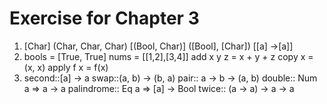 * Exercise for Chapter 3
1. 
    [Char]
    (Char, Char, Char)
    [(Bool, Char)]
    ([Bool], [Char])
    [[a] ->[a]]
2.
   bools = [True, True]
   nums = [[1,2],[3,4]]
   add x y z = x + y + z
   copy x = (x, x)
   apply f x = f(x)
3.
   second::[a] -> a
   swap::(a, b) -> (b, a)
   pair:: a -> b -> (a, b)
   double:: Num a => a -> a
   palindrome:: Eq a => [a] -> Bool
   twice:: (a -> a) -> a -> a
   


